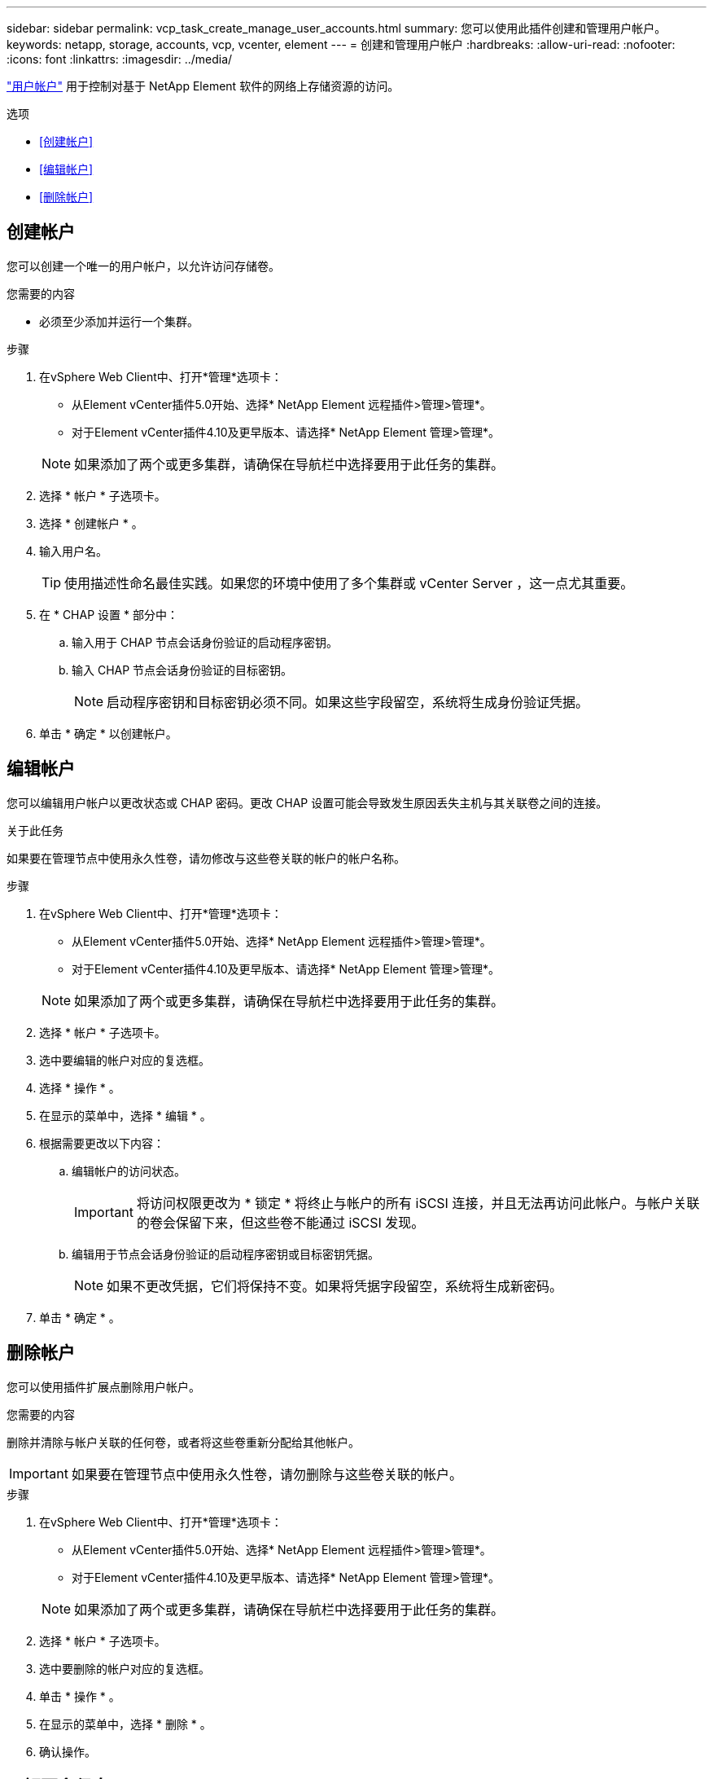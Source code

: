 ---
sidebar: sidebar 
permalink: vcp_task_create_manage_user_accounts.html 
summary: 您可以使用此插件创建和管理用户帐户。 
keywords: netapp, storage, accounts, vcp, vcenter, element 
---
= 创建和管理用户帐户
:hardbreaks:
:allow-uri-read: 
:nofooter: 
:icons: font
:linkattrs: 
:imagesdir: ../media/


[role="lead"]
link:vcp_concept_accounts.html["用户帐户"] 用于控制对基于 NetApp Element 软件的网络上存储资源的访问。

.选项
* <<创建帐户>>
* <<编辑帐户>>
* <<删除帐户>>




== 创建帐户

您可以创建一个唯一的用户帐户，以允许访问存储卷。

.您需要的内容
* 必须至少添加并运行一个集群。


.步骤
. 在vSphere Web Client中、打开*管理*选项卡：
+
** 从Element vCenter插件5.0开始、选择* NetApp Element 远程插件>管理>管理*。
** 对于Element vCenter插件4.10及更早版本、请选择* NetApp Element 管理>管理*。


+

NOTE: 如果添加了两个或更多集群，请确保在导航栏中选择要用于此任务的集群。

. 选择 * 帐户 * 子选项卡。
. 选择 * 创建帐户 * 。
. 输入用户名。
+

TIP: 使用描述性命名最佳实践。如果您的环境中使用了多个集群或 vCenter Server ，这一点尤其重要。

. 在 * CHAP 设置 * 部分中：
+
.. 输入用于 CHAP 节点会话身份验证的启动程序密钥。
.. 输入 CHAP 节点会话身份验证的目标密钥。
+

NOTE: 启动程序密钥和目标密钥必须不同。如果这些字段留空，系统将生成身份验证凭据。



. 单击 * 确定 * 以创建帐户。




== 编辑帐户

您可以编辑用户帐户以更改状态或 CHAP 密码。更改 CHAP 设置可能会导致发生原因丢失主机与其关联卷之间的连接。

.关于此任务
如果要在管理节点中使用永久性卷，请勿修改与这些卷关联的帐户的帐户名称。

.步骤
. 在vSphere Web Client中、打开*管理*选项卡：
+
** 从Element vCenter插件5.0开始、选择* NetApp Element 远程插件>管理>管理*。
** 对于Element vCenter插件4.10及更早版本、请选择* NetApp Element 管理>管理*。


+

NOTE: 如果添加了两个或更多集群，请确保在导航栏中选择要用于此任务的集群。

. 选择 * 帐户 * 子选项卡。
. 选中要编辑的帐户对应的复选框。
. 选择 * 操作 * 。
. 在显示的菜单中，选择 * 编辑 * 。
. 根据需要更改以下内容：
+
.. 编辑帐户的访问状态。
+

IMPORTANT: 将访问权限更改为 * 锁定 * 将终止与帐户的所有 iSCSI 连接，并且无法再访问此帐户。与帐户关联的卷会保留下来，但这些卷不能通过 iSCSI 发现。

.. 编辑用于节点会话身份验证的启动程序密钥或目标密钥凭据。
+

NOTE: 如果不更改凭据，它们将保持不变。如果将凭据字段留空，系统将生成新密码。



. 单击 * 确定 * 。




== 删除帐户

您可以使用插件扩展点删除用户帐户。

.您需要的内容
删除并清除与帐户关联的任何卷，或者将这些卷重新分配给其他帐户。


IMPORTANT: 如果要在管理节点中使用永久性卷，请勿删除与这些卷关联的帐户。

.步骤
. 在vSphere Web Client中、打开*管理*选项卡：
+
** 从Element vCenter插件5.0开始、选择* NetApp Element 远程插件>管理>管理*。
** 对于Element vCenter插件4.10及更早版本、请选择* NetApp Element 管理>管理*。


+

NOTE: 如果添加了两个或更多集群，请确保在导航栏中选择要用于此任务的集群。

. 选择 * 帐户 * 子选项卡。
. 选中要删除的帐户对应的复选框。
. 单击 * 操作 * 。
. 在显示的菜单中，选择 * 删除 * 。
. 确认操作。




== 了解更多信息

* https://docs.netapp.com/us-en/hci/index.html["NetApp HCI 文档"^]
* https://www.netapp.com/data-storage/solidfire/documentation["SolidFire 和 Element 资源页面"^]

